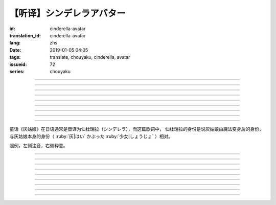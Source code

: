 【听译】シンデレラアバター
===========================================

:id: cinderella-avatar
:translation_id: cinderella-avatar
:lang: zhs
:date: 2019-01-05 04:05
:tags: translate, chouyaku, cinderella, avatar
:issueid: 72
:series: chouyaku


.. youtube:: vQUy6G9X2aY

.. translate-paragraph::

    シンデレラアバターは駆け引きが上手

        仙杜瑞拉的身份适合临机应变

    然り気なく君にガラスの靴を捧げます

        若无其事地向你送去水晶鞋

----

.. translate-paragraph::

    理想的女性像で君を诳かすの

        用理想的女性形象诱惑你

    「猫かぶり」さえ可爱らしい魔性で

        甚至扮作猫咪那么可爱又魔性

    磨かれた名演技に酔い痴れなさい

        快痴醉于我磨练已久的演技下吧

    灰かぶった少女なんていなかったの

        蓬头垢面的灰姑娘根本不存在

----

.. translate-paragraph::

    シンデレラアバターは魔法の产物

        仙杜瑞拉的身份是魔法的产物

    お伽噺では刺激不足　大人の味

        童话故事不够刺激　成人的味道

    シンデレラアバターは我尽にさせる

        凭借仙杜瑞拉的身份让我为所欲为

    迎えに来てよ　唇が干かないうちに

        快来迎接我吧　趁唇印未干

----

.. translate-paragraph::

    お姫様　召使い　なんでも演じれそう

        公主　侍从　感觉什么都能演

    臆病な本性さえ隠せるなら

        只要能藏起我胆小的本性

    これほどに私を狡贤くさせる

        让我变得如此狡诈

    君の魅力こそが罪　気付いてるの？

        全是你的魅力的罪过　没注意到么？

----

.. translate-paragraph::

    シンデレラアバターは魔法の产物

        仙杜瑞拉的身份是魔法的产物

    お伽噺では刺激不足　大人の味

        童话故事不够刺激　成人的味道

    シンデレラアバターは我尽にさせる

        凭借仙杜瑞拉的身份让我为所欲为

    迎えに来てよ　唇が干かないうちに

        快来迎接我吧　趁唇印未干

----

.. translate-paragraph::

    シンデレラアバターは駆け引きが上手

        仙杜瑞拉的身份适合临机应变

    然り気なく君にガラスの靴を捧げます

        若无其事地向你送去水晶鞋

----


.. translate-paragraph::

    シンデレラアバターは魔法の产物

        仙杜瑞拉的身份是魔法的产物

    お伽噺では刺激不足　大人の味

        童话故事不够刺激　成人的味道

    シンデレラアバターは我尽にさせる

        凭借仙杜瑞拉的身份让我为所欲为

    迎えに来てよ　唇が干かないうちに

        快来迎接我吧　趁唇印未干

----

.. translate-paragraph::

    お伽噺では刺激不足

        童话故事不够刺激

    シンデレラアバターは

        仙杜瑞拉的身份

    迎えに来てよ　唇が干かないうちに

        快来迎接我吧　趁唇印未干

----

.. translate-paragraph::

    お伽噺より刺激的な爱を顶戴

        快给我比童话故事更刺激的爱吧

----

童话《灰姑娘》在日语通常是音译为仙杜瑞拉（シンデレラ），而这篇歌词中，
仙杜瑞拉的身份是说灰姑娘由魔法变身后的身份，与灰姑娘本身的身份（
:ruby:`灰|はい` かぶった :ruby:`少女|しょうじょ` ）相对。

照例，左侧注音，右侧释意。

----

.. translate-paragraph::

    シンデレラアバターは :ruby:`駆|か` け :ruby:`引|ひ` きが :ruby:`上手|じょうず`

       シンデレラアバター: cinderella avatar。
       :ruby:`駆|か` け :ruby:`引|ひ` き：在战场等场合的临机应变。

    :ruby:`然|さ` り :ruby:`気|げ` なく :ruby:`君|きみ` にガラスの :ruby:`靴|くつ` を  :ruby:`捧|ささ` げます

       :ruby:`然|さ` り :ruby:`気|げ` なく：若无其事，装作是不经意间。

----

.. translate-paragraph::

    :ruby:`理想的|りそうてき`  :ruby:`女性像|じょせいぞう` で :ruby:`君|きみ` を :ruby:`诳|たぶら` かすの

       :ruby:`诳|たぶら` かす：欺骗、诱惑、勾引。

    「 :ruby:`猫|ねこ` かぶり」さえ :ruby:`可爱|かわい` らしい :ruby:`魔性|ましょう` で

       「 :ruby:`猫|ねこ` かぶり」：更常见的是引申义，表示装作老实、乖巧。这里本意装作猫的样子。

    :ruby:`磨|みが` かれた :ruby:`名演技|めいえんぎ` に :ruby:`酔|よ` い :ruby:`痴|し` れなさい

       　

    :ruby:`灰|はい` かぶった :ruby:`少女|しょうじょ` なんていなかったの

       　

----

.. translate-paragraph::

    シンデレラアバターは :ruby:`魔法|まほう` の :ruby:`产物|さんぶつ`

       　

    お :ruby:`伽噺|とぎばなし` では :ruby:`刺激|しげき`  :ruby:`不足|ぶそく` 　 :ruby:`大人|おとな` の :ruby:`味|あじ`

       　

    シンデレラアバターは :ruby:`我尽|わがまま` にさせる

       　

    :ruby:`迎|むか` えに :ruby:`来|き` てよ　 :ruby:`唇|くちびる` が :ruby:`干|かわ` かないうちに

       　

----

.. translate-paragraph::

    お :ruby:`姫様|ひめさま` 　 :ruby:`召使|めしつか` い　なんでも :ruby:`演|えん` じれそう

       　

    :ruby:`臆病|おくびょう` な :ruby:`本性|ほんしょう` さえ :ruby:`隠|かく` せるなら

       　

    これほどに :ruby:`私|わたし` を :ruby:`狡贤|ずるがしこ` くさせる

       　

    :ruby:`君|きみ` の :ruby:`魅力|みりょく` こそが :ruby:`罪|つみ` 　 :ruby:`気|き`  :ruby:`付|づ` いてるの？

       　

----

.. translate-paragraph::

    シンデレラアバターは :ruby:`魔法|まほう` の :ruby:`产物|さんぶつ`

       　

    お :ruby:`伽噺|とぎばなし` では :ruby:`刺激|しげき`  :ruby:`不足|ぶそく` 　 :ruby:`大人|おとな` の :ruby:`味|あじ`

       　

    シンデレラアバターは :ruby:`我尽|わがまま` にさせる

       　

    :ruby:`迎|むか` えに :ruby:`来|き` てよ　 :ruby:`唇|くちびる` が :ruby:`干|かわ` かないうちに

       　

----

.. translate-paragraph::

    シンデレラアバターは :ruby:`駆|か` け :ruby:`引|ひ` きが :ruby:`上手|じょうず`

       　

    :ruby:`然|さ` り :ruby:`気|げ` なく :ruby:`君|きみ` にガラスの :ruby:`靴|くつ` を  :ruby:`捧|ささ` げます

       　

----


.. translate-paragraph::

    シンデレラアバターは :ruby:`魔法|まほう` の :ruby:`产物|さんぶつ`

       　

    お :ruby:`伽噺|とぎばなし` では :ruby:`刺激|しげき`  :ruby:`不足|ぶそく` 　 :ruby:`大人|おとな` の :ruby:`味|あじ`

       　

    シンデレラアバターは :ruby:`我尽|わがまま` にさせる

       　

    :ruby:`迎|むか` えに :ruby:`来|き` てよ　 :ruby:`唇|くちびる` が :ruby:`干|かわ` かないうちに

       　

----

.. translate-paragraph::

    お :ruby:`伽噺|とぎばなし` では :ruby:`刺激|しげき`  :ruby:`不足|ぶそく`

       　

    シンデレラアバターは

       　

    :ruby:`迎|むか` えに :ruby:`来|き` てよ　 :ruby:`唇|くちびる` が :ruby:`干|かわ` かないうちに

       　

----

.. translate-paragraph::

    お :ruby:`伽噺|とぎばなし` より :ruby:`刺激的|しげきてき` な :ruby:`爱|あい` を :ruby:`顶戴|ちょうだい`

       　

